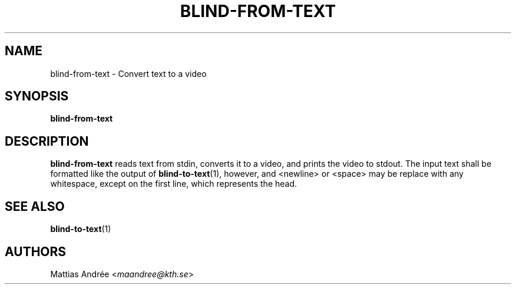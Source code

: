 .TH BLIND-FROM-TEXT 1 blind
.SH NAME
blind-from-text - Convert text to a video
.SH SYNOPSIS
.B blind-from-text
.SH DESCRIPTION
.B blind-from-text
reads text from stdin, converts it to a video,
and prints the video to stdout. The input text
shall be formatted like the output of
.BR blind-to-text (1),
however, and <newline> or <space> may be replace
with any whitespace, except on the first line,
which represents the head.
.SH SEE ALSO
.BR blind-to-text (1)
.SH AUTHORS
Mattias Andrée
.RI < maandree@kth.se >
